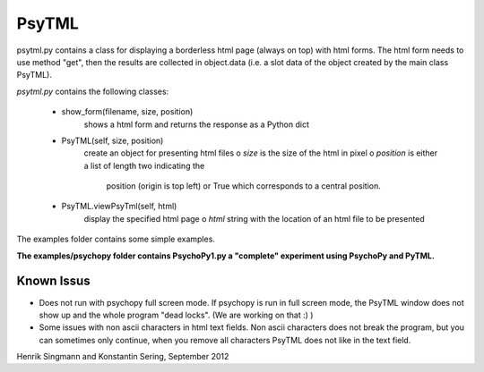 PsyTML
======

psytml.py contains a class for displaying a borderless html page (always on
top) with html forms. The html form needs to use method "get", then the
results are collected in object.data (i.e. a slot data of the object
created by the main class PsyTML).


*psytml.py* contains the following classes:

    * show_form(filename, size, position)
        shows a html form and returns the response as a Python dict

    * PsyTML(self, size, position)
        create an object for presenting html files
        o  *size* is the size of the html in pixel
        o  *position* is either a list of length two indicating the
            position (origin is top left) or True which corresponds to a
            central position.

    * PsyTML.viewPsyTml(self, html)
        display the specified html page
        o  *html* string with the location of an html file to be presented

The examples folder contains some simple examples.

**The examples/psychopy folder contains PsychoPy1.py a "complete"
experiment using PsychoPy and PyTML.**

Known Issus
-----------

* Does not run with psychopy full screen mode. If psychopy is run in
  full screen mode, the PsyTML window does not show up and the whole
  program "dead locks". (We are working on that :) )
* Some issues with non ascii characters in html text fields. Non ascii
  characters does not break the program, but you can sometimes only
  continue, when you remove all characters PsyTML does not like in the text
  field.

Henrik Singmann and Konstantin Sering, September 2012

